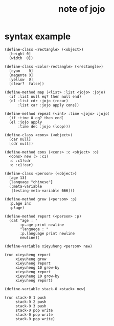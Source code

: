 #+title:  note of jojo

* syntax example

  #+begin_src jojo
  (define-class <rectangle> (<object>)
    [height 0]
    [width  0])

  (define-class <color-rectangle> (<rectangle>)
    [cyan    0]
    [magenta 0]
    [yellow  0]
    [clear?  false])

  (define-method map (<list> :list <jojo> :jojo)
    (if :list null eq? then null end)
    (el :list cdr :jojo (recur)
        :list car :jojo apply cons))

  (define-method repeat (<int> :time <jojo> :jojo)
    (if :time 0 eq? then end)
    (el :jojo apply
        :time dec :jojo (loop)))

  (define-class <cons> (<object>)
    [car null]
    [cdr null])

  (define-method cons (<cons> :c <object> :o)
    <cons> new (> :c1)
    :c :c1!cdr
    :o :c1!car)

  (define-class <person> (<object>)
    [age 13]
    [language "chinese"]
    (:meta-variable
     [testing-meta-variable 666]))

  (define-method grow (<person> :p)
    :p.age inc
    :p!age)

  (define-method report (<person> :p)
    (cat "age : "
         :p.age print newline
         "languege : "
         :p.language print newline
         newline))

  (define-variable xieyuheng <person> new)

  (run xieyuheng report
       xieyuheng grow
       xieyuheng report
       xieyuheng 10 grow-by
       xieyuheng report
       xieyuheng 10 grow-by
       xieyuheng report)

  (define-variable stack-0 <stack> new)

  (run stack-0 1 push
       stack-0 2 push
       stack-0 3 push
       stack-0 pop write
       stack-0 pop write
       stack-0 pop write)
  #+end_src
